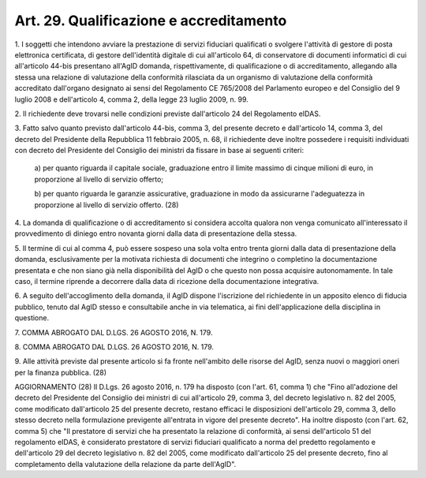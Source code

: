 .. _art29:

Art. 29. Qualificazione e accreditamento
^^^^^^^^^^^^^^^^^^^^^^^^^^^^^^^^^^^^^^^^



1\. I soggetti che intendono avviare la prestazione di servizi fiduciari qualificati o svolgere l'attività di gestore di posta elettronica certificata, di gestore dell'identità digitale di cui all'articolo 64, di conservatore di documenti informatici di cui all'articolo 44-bis presentano all'AgID domanda, rispettivamente, di qualificazione o di accreditamento, allegando alla stessa una relazione di valutazione della conformità rilasciata da un organismo di valutazione della conformità accreditato dall'organo designato ai sensi del Regolamento CE 765/2008 del Parlamento europeo e del Consiglio del 9 luglio 2008 e dell'articolo 4, comma 2, della legge 23 luglio 2009, n. 99.

2\. Il richiedente deve trovarsi nelle condizioni previste dall'articolo 24 del Regolamento eIDAS.

3\. Fatto salvo quanto previsto dall'articolo 44-bis, comma 3, del presente decreto e dall'articolo 14, comma 3, del decreto del Presidente della Repubblica 11 febbraio 2005, n. 68, il richiedente deve inoltre possedere i requisiti individuati con decreto del Presidente del Consiglio dei ministri da fissare in base ai seguenti criteri:

   a\) per quanto riguarda il capitale sociale, graduazione entro il limite massimo di cinque milioni di euro, in proporzione al livello di servizio offerto;

   b\) per quanto riguarda le garanzie assicurative, graduazione in modo da assicurarne l'adeguatezza in proporzione al livello di servizio offerto. (28)

4\. La domanda di qualificazione o di accreditamento si considera accolta qualora non venga comunicato all'interessato il provvedimento di diniego entro novanta giorni dalla data di presentazione della stessa.

5\. Il termine di cui al comma 4, può essere sospeso una sola volta entro trenta giorni dalla data di presentazione della domanda, esclusivamente per la motivata richiesta di documenti che integrino o completino la documentazione presentata e che non siano già nella disponibilità del AgID o che questo non possa acquisire autonomamente. In tale caso, il termine riprende a decorrere dalla data di ricezione della documentazione integrativa.

6\. A seguito dell'accoglimento della domanda, il AgID dispone l'iscrizione del richiedente in un apposito elenco di fiducia pubblico, tenuto dal AgID stesso e consultabile anche in via telematica, ai fini dell'applicazione della disciplina in questione.

7\. COMMA ABROGATO DAL D.LGS. 26 AGOSTO 2016, N. 179.

8\. COMMA ABROGATO DAL D.LGS. 26 AGOSTO 2016, N. 179.

9\. Alle attività previste dal presente articolo si fa fronte nell'ambito delle risorse del AgID, senza nuovi o maggiori oneri per la finanza pubblica. (28)

AGGIORNAMENTO (28) Il D.Lgs. 26 agosto 2016, n. 179 ha disposto (con l'art. 61, comma 1) che "Fino all'adozione del decreto del Presidente del Consiglio dei ministri di cui all'articolo 29, comma 3, del decreto legislativo n. 82 del 2005, come modificato dall'articolo 25 del presente decreto, restano efficaci le disposizioni dell'articolo 29, comma 3, dello stesso decreto nella formulazione previgente all'entrata in vigore del presente decreto". Ha inoltre disposto (con l'art. 62, comma 5) che "Il prestatore di servizi che ha presentato la relazione di conformità, ai sensi dell'articolo 51 del regolamento eIDAS, è considerato prestatore di servizi fiduciari qualificato a norma del predetto regolamento e dell'articolo 29 del decreto legislativo n. 82 del 2005, come modificato dall'articolo 25 del presente decreto, fino al completamento della valutazione della relazione da parte dell'AgID".
